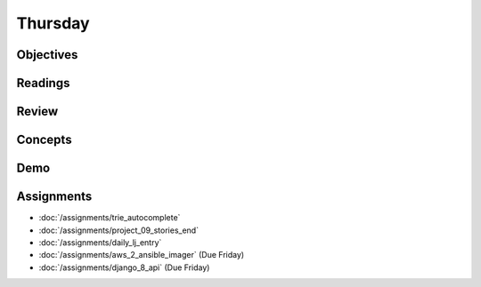 .. slideconf::
    :autoslides: False

********
Thursday
********

.. slide:: Course Presentations
    :level: 1

    This document contains no slides.

Objectives
==========

Readings
========

Review
======

Concepts
========

Demo
====

Assignments
===========

* :doc:`/assignments/trie_autocomplete`
* :doc:`/assignments/project_09_stories_end`
* :doc:`/assignments/daily_lj_entry`
* :doc:`/assignments/aws_2_ansible_imager` (Due Friday)
* :doc:`/assignments/django_8_api` (Due Friday)
